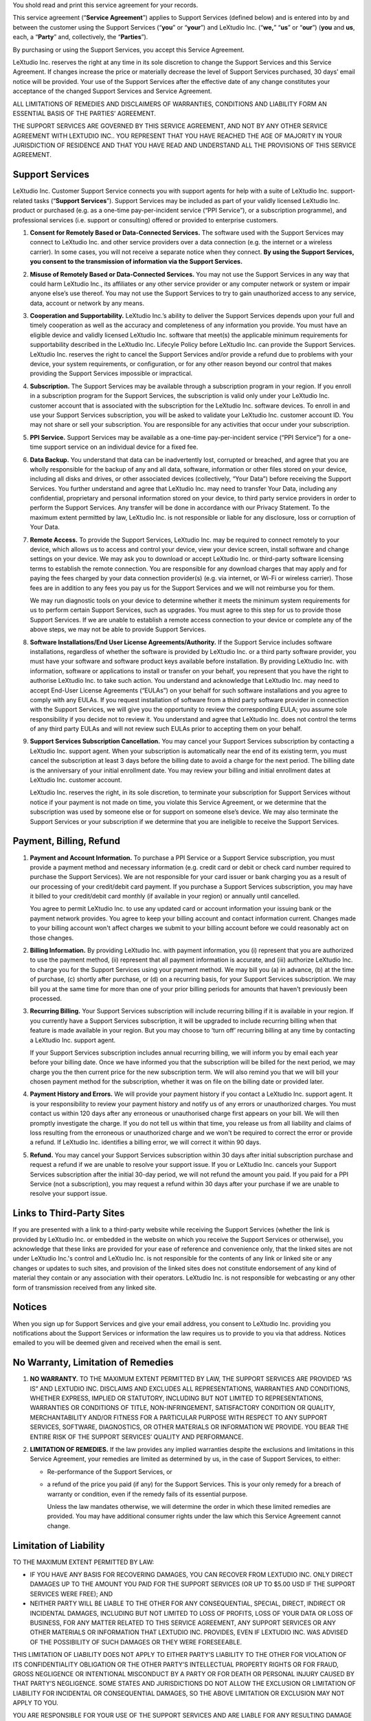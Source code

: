 You shold read and print this service agreement for your records.

This service agreement (“**Service Agreement**”) applies to Support Services (defined below) and is entered into by and between the customer using the Support Services (“**you**” or “**your**”) and LeXtudio Inc. (“**we,**” “**us**” or “**our**”) (**you** and **us**, each, a “**Party**” and, collectively, the “**Parties**”).

By purchasing or using the Support Services, you accept this Service Agreement.

LeXtudio Inc. reserves the right at any time in its sole discretion to change the Support Services and this Service Agreement. If changes increase the price or materially decrease the level of Support Services purchased, 30 days’ email notice will be provided. Your use of the Support Services after the effective date of any change constitutes your acceptance of the changed Support Services and Service Agreement.

ALL LIMITATIONS OF REMEDIES AND DISCLAIMERS OF WARRANTIES, CONDITIONS AND LIABILITY FORM AN ESSENTIAL BASIS OF THE PARTIES’ AGREEMENT.

THE SUPPORT SERVICES ARE GOVERNED BY THIS SERVICE AGREEMENT, AND NOT BY ANY OTHER SERVICE AGREEMENT WITH LEXTUDIO INC.. YOU REPRESENT THAT YOU HAVE REACHED THE AGE OF MAJORITY IN YOUR JURISDICTION OF RESIDENCE AND THAT YOU HAVE READ AND UNDERSTAND ALL THE PROVISIONS OF THIS SERVICE AGREEMENT.

Support Services
----------------
LeXtudio Inc. Customer Support Service connects you with support agents for help with a suite of LeXtudio Inc. support-related tasks (“**Support Services**”). Support Services may be included as part of your validly licensed LeXtudio Inc. product or purchased (e.g. as a one-time pay-per-incident service (“PPI Service”), or a subscription programme), and professional services (i.e. support or consulting) offered or provided to enterprise customers.

#. **Consent for Remotely Based or Data-Connected Services.** The software used with the Support Services may connect to LeXtudio Inc. and other service providers over a data connection (e.g. the internet or a wireless carrier). In some cases, you will not receive a separate notice when they connect. **By using the Support Services, you consent to the transmission of information via the Support Services.**
#. **Misuse of Remotely Based or Data-Connected Services.** You may not use the Support Services in any way that could harm LeXtudio Inc., its affiliates or any other service provider or any computer network or system or impair anyone else’s use thereof. You may not use the Support Services to try to gain unauthorized access to any service, data, account or network by any means.
#. **Cooperation and Supportability.** LeXtudio Inc.’s ability to deliver the Support Services depends upon your full and timely cooperation as well as the accuracy and completeness of any information you provide. You must have an eligible device and validly licensed LeXtudio Inc. software that meet(s) the applicable minimum requirements for supportability described in the LeXtudio Inc. Lifecyle Policy before LeXtudio Inc. can provide the Support Services. LeXtudio Inc. reserves the right to cancel the Support Services and/or provide a refund due to problems with your device, your system requirements, or configuration, or for any other reason beyond our control that makes providing the Support Services impossible or impractical.
#. **Subscription.** The Support Services may be available through a subscription program in your region. If you enroll in a subscription program for the Support Services, the subscription is valid only under your LeXtudio Inc. customer account that is associated with the subscription for the LeXtudio Inc. software devices. To enroll in and use your Support Services subscription, you will be asked to validate your LeXtudio Inc. customer account ID. You may not share or sell your subscription. You are responsible for any activities that occur under your subscription.
#. **PPI Service.** Support Services may be available as a one-time pay-per-incident service (“PPI Service”) for a one-time support service on an individual device for a fixed fee.
#. **Data Backup.** You understand that data can be inadvertently lost, corrupted or breached, and agree that you are wholly responsible for the backup of any and all data, software, information or other files stored on your device, including all disks and drives, or other associated devices (collectively, “Your Data”) before receiving the Support Services. You further understand and agree that LeXtudio Inc. may need to transfer Your Data, including any confidential, proprietary and personal information stored on your device, to third party service providers in order to perform the Support Services. Any transfer will be done in accordance with our Privacy Statement. To the maximum extent permitted by law, LeXtudio Inc. is not responsible or liable for any disclosure, loss or corruption of Your Data.
#. **Remote Access.** To provide the Support Services, LeXtudio Inc. may be required to connect remotely to your device, which allows us to access and control your device, view your device screen, install software and change settings on your device. We may ask you to download or accept LeXtudio Inc. or third-party software licensing terms to establish the remote connection. You are responsible for any download charges that may apply and for paying the fees charged by your data connection provider(s) (e.g. via internet, or Wi-Fi or wireless carrier). Those fees are in addition to any fees you pay us for the Support Services and we will not reimburse you for them.

   We may run diagnostic tools on your device to determine whether it meets the minimum system requirements for us to perform certain Support Services, such as upgrades. You must agree to this step for us to provide those Support Services. If we are unable to establish a remote access connection to your device or complete any of the above steps, we may not be able to provide Support Services.

#. **Software Installations/End User License Agreements/Authority.** If the Support Service includes software installations, regardless of whether the software is provided by LeXtudio Inc. or a third party software provider, you must have your software and software product keys available before installation. By providing LeXtudio Inc. with information, software or applications to install or transfer on your behalf, you represent that you have the right to authorise LeXtudio Inc. to take such action. You understand and acknowledge that LeXtudio Inc. may need to accept End-User License Agreements (“EULAs”) on your behalf for such software installations and you agree to comply with any EULAs. If you request installation of software from a third party software provider in connection with the Support Services, we will give you the opportunity to review the corresponding EULA; you assume sole responsibility if you decide not to review it. You understand and agree that LeXtudio Inc. does not control the terms of any third party EULAs and will not review such EULAs prior to accepting them on your behalf.
#. **Support Services Subscription Cancellation.** You may cancel your Support Services subscription by contacting a LeXtudio Inc. support agent. When your subscription is automatically near the end of its existing term, you must cancel the subscription at least 3 days before the billing date to avoid a charge for the next period. The billing date is the anniversary of your initial enrollment date. You may review your billing and initial enrollment dates at LeXtudio Inc. customer account.

   LeXtudio Inc. reserves the right, in its sole discretion, to terminate your subscription for Support Services without notice if your payment is not made on time, you violate this Service Agreement, or we determine that the subscription was used by someone else or for support on someone else’s device. We may also terminate the Support Services or your subscription if we determine that you are ineligible to receive the Support Services.

Payment, Billing, Refund
------------------------
#. **Payment and Account Information.** To purchase a PPI Service or a Support Service subscription, you must provide a payment method and necessary information (e.g. credit card or debit or check card number required to purchase the Support Services). We are not responsible for your card issuer or bank charging you as a result of our processing of your credit/debit card payment. If you purchase a Support Services subscription, you may have it billed to your credit/debit card monthly (if available in your region) or annually until cancelled.

   You agree to permit LeXtudio Inc. to use any updated card or account information your issuing bank or the payment network provides. You agree to keep your billing account and contact information current. Changes made to your billing account won't affect charges we submit to your billing account before we could reasonably act on those changes.

#. **Billing Information.** By providing LeXtudio Inc. with payment information, you (i) represent that you are authorized to use the payment method, (ii) represent that all payment information is accurate, and (iii) authorize LeXtudio Inc. to charge you for the Support Services using your payment method. We may bill you (a) in advance, (b) at the time of purchase, (c) shortly after purchase, or (d) on a recurring basis, for your Support Services subscription. We may bill you at the same time for more than one of your prior billing periods for amounts that haven't previously been processed.

#. **Recurring Billing.** Your Support Services subscription will include recurring billing if it is available in your region. If you currently have a Support Services subscription, it will be upgraded to include recurring billing when that feature is made available in your region. But you may choose to ‘turn off’ recurring billing at any time by contacting a LeXtudio Inc. support agent.

   If your Support Services subscription includes annual recurring billing, we will inform you by email each year before your billing date. Once we have informed you that the subscription will be billed for the next period, we may charge you the then current price for the new subscription term. We will also remind you that we will bill your chosen payment method for the subscription, whether it was on file on the billing date or provided later.

#. **Payment History and Errors.** We will provide your payment history if you contact a LeXtudio Inc. support agent. It is your responsibility to review your payment history and notify us of any errors or unauthorized charges. You must contact us within 120 days after any erroneous or unauthorised charge first appears on your bill. We will then promptly investigate the charge. If you do not tell us within that time, you release us from all liability and claims of loss resulting from the erroneous or unauthorized charge and we won't be required to correct the error or provide a refund. If LeXtudio Inc. identifies a billing error, we will correct it within 90 days.

#. **Refund.** You may cancel your Support Services subscription within 30 days after initial subscription purchase and request a refund if we are unable to resolve your support issue. If you or LeXtudio Inc. cancels your Support Services subscription after the initial 30-day period, we will not refund the amount you paid. If you paid for a PPI Service (not a subscription), you may request a refund within 30 days after your purchase if we are unable to resolve your support issue.

Links to Third-Party Sites
--------------------------
If you are presented with a link to a third-party website while receiving the Support Services (whether the link is provided by LeXtudio Inc. or embedded in the website on which you receive the Support Services or otherwise), you acknowledge that these links are provided for your ease of reference and convenience only, that the linked sites are not under LeXtudio Inc.'s control and LeXtudio Inc. is not responsible for the contents of any link or linked site or any changes or updates to such sites, and provision of the linked sites does not constitute endorsement of any kind of material they contain or any association with their operators. LeXtudio Inc. is not responsible for webcasting or any other form of transmission received from any linked site.

Notices
-------
When you sign up for Support Services and give your email address, you consent to LeXtudio Inc. providing you notifications about the Support Services or information the law requires us to provide to you via that address. Notices emailed to you will be deemed given and received when the email is sent.

No Warranty, Limitation of Remedies
-----------------------------------
#. **NO WARRANTY.** TO THE MAXIMUM EXTENT PERMITTED BY LAW, THE SUPPORT SERVICES ARE PROVIDED “AS IS” AND LEXTUDIO INC. DISCLAIMS AND EXCLUDES ALL REPRESENTATIONS, WARRANTIES AND CONDITIONS, WHETHER EXPRESS, IMPLIED OR STATUTORY, INCLUDING BUT NOT LIMITED TO REPRESENTATIONS, WARRANTIES OR CONDITIONS OF TITLE, NON-INFRINGEMENT, SATISFACTORY CONDITION OR QUALITY, MERCHANTABILITY AND/OR FITNESS FOR A PARTICULAR PURPOSE WITH RESPECT TO ANY SUPPORT SERVICES, SOFTWARE, DIAGNOSTICS, OR OTHER MATERIALS OR INFORMATION WE PROVIDE. YOU BEAR THE ENTIRE RISK OF THE SUPPORT SERVICES’ QUALITY AND PERFORMANCE.
#. **LIMITATION OF REMEDIES.** If the law provides any implied warranties despite the exclusions and limitations in this Service Agreement, your remedies are limited as determined by us, in the case of Support Services, to either:

   * Re-performance of the Support Services, or
   * a refund of the price you paid (if any) for the Support Services.
     This is your only remedy for a breach of warranty or condition, even if the remedy fails of its essential purpose.

     Unless the law mandates otherwise, we will determine the order in which these limited remedies are provided. You may have additional consumer rights under the law which this Service Agreement cannot change.

Limitation of Liability
-----------------------
TO THE MAXIMUM EXTENT PERMITTED BY LAW:

* IF YOU HAVE ANY BASIS FOR RECOVERING DAMAGES, YOU CAN RECOVER FROM LEXTUDIO INC. ONLY DIRECT DAMAGES UP TO THE AMOUNT YOU PAID FOR THE SUPPORT SERVICES (OR UP TO $5.00 USD IF THE SUPPORT SERVICES WERE FREE); AND
* NEITHER PARTY WILL BE LIABLE TO THE OTHER FOR ANY CONSEQUENTIAL, SPECIAL, DIRECT, INDIRECT OR INCIDENTAL DAMAGES, INCLUDING BUT NOT LIMITED TO LOSS OF PROFITS, LOSS OF YOUR DATA OR LOSS OF BUSINESS, FOR ANY MATTER RELATED TO THIS SERVICE AGREEMENT, ANY SUPPORT SERVICES OR ANY OTHER MATERIALS OR INFORMATION THAT LEXTUDIO INC. PROVIDES, EVEN IF LEXTUDIO INC. WAS ADVISED OF THE POSSIBILITY OF SUCH DAMAGES OR THEY WERE FORESEEABLE.

THIS LIMITATION OF LIABILITY DOES NOT APPLY TO EITHER PARTY’S LIABILITY TO THE OTHER FOR VIOLATION OF ITS CONFIDENTIALITY OBLIGATION OR THE OTHER PARTY’S INTELLECTUAL PROPERTY RIGHTS OR FOR FRAUD, GROSS NEGLIGENCE OR INTENTIONAL MISCONDUCT BY A PARTY OR FOR DEATH OR PERSONAL INJURY CAUSED BY THAT PARTY’S NEGLIGENCE. SOME STATES AND JURISDICTIONS DO NOT ALLOW THE EXCLUSION OR LIMITATION OF LIABILITY FOR INCIDENTAL OR CONSEQUENTIAL DAMAGES, SO THE ABOVE LIMITATION OR EXCLUSION MAY NOT APPLY TO YOU.

YOU ARE RESPONSIBLE FOR YOUR USE OF THE SUPPORT SERVICES AND ARE LIABLE FOR ANY RESULTING DAMAGE THEREFROM TO THE MAXIMUM EXTENT THE LAW PERMITS.

Contracting Party, Governing Law, and Location for Resolving Disputes
---------------------------------------------------------------------
You are contracting with LeXtudio Inc., 236 Bowood Ave, Toronto, ON M4N 1Y6, Canada. Ontarion province law governs the interpretation of this Service Agreement and claims for breach of it, regardless of conflict of laws principles. The laws of the country where you live govern all other claims, including consumer protection, unfair competition, and tort claims.

.. note:: Last Updated: Jan 8, 2021
